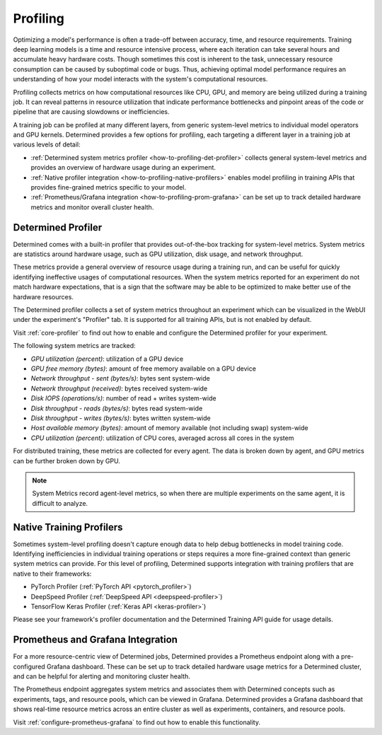 .. _profiling:

###########
 Profiling
###########

Optimizing a model's performance is often a trade-off between accuracy, time, and resource
requirements. Training deep learning models is a time and resource intensive process, where each
iteration can take several hours and accumulate heavy hardware costs. Though sometimes this cost is
inherent to the task, unnecessary resource consumption can be caused by suboptimal code or bugs.
Thus, achieving optimal model performance requires an understanding of how your model interacts with
the system's computational resources.

Profiling collects metrics on how computational resources like CPU, GPU, and memory are being
utilized during a training job. It can reveal patterns in resource utilization that indicate
performance bottlenecks and pinpoint areas of the code or pipeline that are causing slowdowns or
inefficiencies.

A training job can be profiled at many different layers, from generic system-level metrics to
individual model operators and GPU kernels. Determined provides a few options for profiling, each
targeting a different layer in a training job at various levels of detail:

-  :ref:`Determined system metrics profiler <how-to-profiling-det-profiler>` collects general
   system-level metrics and provides an overview of hardware usage during an experiment.
-  :ref:`Native profiler integration <how-to-profiling-native-profilers>` enables model profiling in
   training APIs that provides fine-grained metrics specific to your model.
-  :ref:`Prometheus/Grafana integration <how-to-profiling-prom-grafana>` can be set up to track
   detailed hardware metrics and monitor overall cluster health.

.. _how-to-profiling:

.. _how-to-profiling-det-profiler:

*********************
 Determined Profiler
*********************

Determined comes with a built-in profiler that provides out-of-the-box tracking for system-level
metrics. System metrics are statistics around hardware usage, such as GPU utilization, disk usage,
and network throughput.

These metrics provide a general overview of resource usage during a training run, and can be useful
for quickly identifying ineffective usages of computational resources. When the system metrics
reported for an experiment do not match hardware expectations, that is a sign that the software may
be able to be optimized to make better use of the hardware resources.

The Determined profiler collects a set of system metrics throughout an experiment which can be
visualized in the WebUI under the experiment's "Profiler" tab. It is supported for all training
APIs, but is not enabled by default.

Visit :ref:`core-profiler` to find out how to enable and configure the Determined profiler for your
experiment.

The following system metrics are tracked:

-  *GPU utilization (percent)*: utilization of a GPU device
-  *GPU free memory (bytes)*: amount of free memory available on a GPU device
-  *Network throughput - sent (bytes/s)*: bytes sent system-wide
-  *Network throughput (received)*: bytes received system-wide
-  *Disk IOPS (operations/s)*: number of read + writes system-wide
-  *Disk throughput - reads (bytes/s)*: bytes read system-wide
-  *Disk throughput - writes (bytes/s)*: bytes written system-wide
-  *Host available memory (bytes)*: amount of memory available (not including swap) system-wide
-  *CPU utilization (percent)*: utilization of CPU cores, averaged across all cores in the system

For distributed training, these metrics are collected for every agent. The data is broken down by
agent, and GPU metrics can be further broken down by GPU.

.. note::

   System Metrics record agent-level metrics, so when there are multiple experiments on the same
   agent, it is difficult to analyze.

.. _how-to-profiling-native-profilers:

***************************
 Native Training Profilers
***************************

Sometimes system-level profiling doesn't capture enough data to help debug bottlenecks in model
training code. Identifying inefficiencies in individual training operations or steps requires a more
fine-grained context than generic system metrics can provide. For this level of profiling,
Determined supports integration with training profilers that are native to their frameworks:

-  PyTorch Profiler (:ref:`PyTorch API <pytorch_profiler>`)
-  DeepSpeed Profiler (:ref:`DeepSpeed API <deepspeed-profiler>`)
-  TensorFlow Keras Profiler (:ref:`Keras API <keras-profiler>`)

Please see your framework's profiler documentation and the Determined Training API guide for usage
details.

.. _how-to-profiling-prom-grafana:

************************************
 Prometheus and Grafana Integration
************************************

For a more resource-centric view of Determined jobs, Determined provides a Prometheus endpoint along
with a pre-configured Grafana dashboard. These can be set up to track detailed hardware usage
metrics for a Determined cluster, and can be helpful for alerting and monitoring cluster health.

The Prometheus endpoint aggregates system metrics and associates them with Determined concepts such
as experiments, tags, and resource pools, which can be viewed in Grafana. Determined provides a
Grafana dashboard that shows real-time resource metrics across an entire cluster as well as
experiments, containers, and resource pools.

Visit :ref:`configure-prometheus-grafana` to find out how to enable this functionality.
